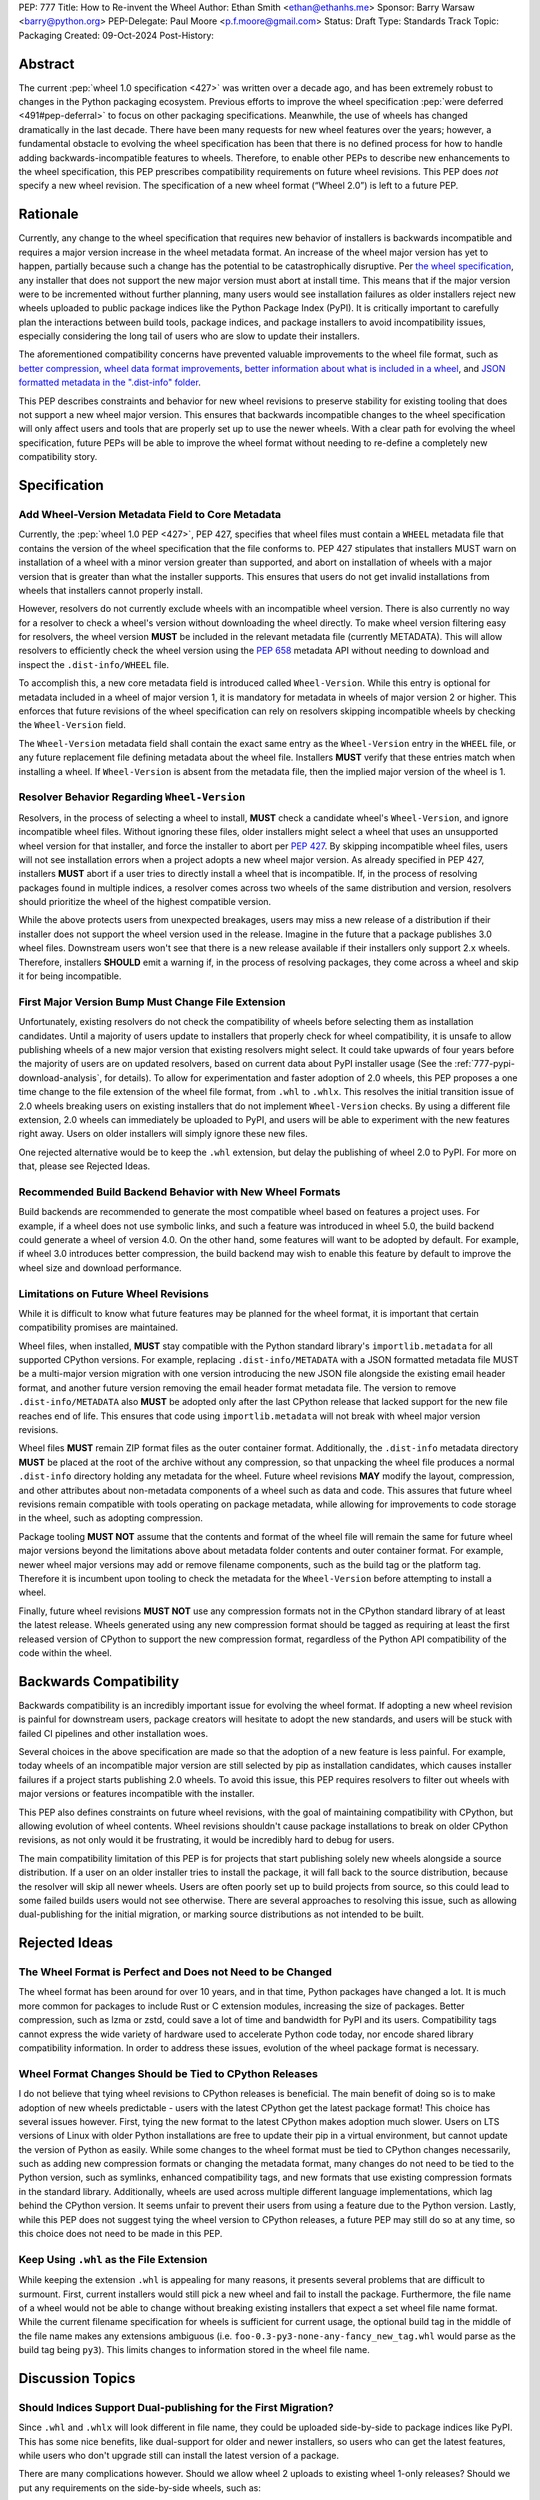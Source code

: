 PEP: 777
Title: How to Re-invent the Wheel
Author: Ethan Smith <ethan@ethanhs.me>
Sponsor: Barry Warsaw <barry@python.org>
PEP-Delegate: Paul Moore <p.f.moore@gmail.com>
Status: Draft
Type: Standards Track
Topic: Packaging
Created: 09-Oct-2024
Post-History:

Abstract
========

The current :pep:`wheel 1.0 specification <427>` was written over a decade ago,
and has been extremely robust to changes in the Python packaging ecosystem.
Previous efforts to improve the wheel specification 
:pep:`were deferred <491#pep-deferral>` to focus on other packaging
specifications. Meanwhile, the use of wheels has changed dramatically in the
last decade. There have been many requests for new wheel features over the
years; however, a fundamental obstacle to evolving the wheel specification has
been that there is no defined process for how to handle adding
backwards-incompatible features to wheels. Therefore, to enable other PEPs to
describe new enhancements to the wheel specification, this PEP prescribes
compatibility requirements on future wheel revisions. This PEP does *not*
specify a new wheel revision. The specification of a new wheel format
(“Wheel 2.0”) is left to a future PEP.

Rationale
=========

Currently, any change to the wheel specification that requires new behavior of
installers is backwards incompatible and requires a major version increase in
the wheel metadata format. An increase of the wheel major version has yet to
happen, partially because such a change has the potential to be
catastrophically disruptive. Per
`the wheel specification <https://packaging.python.org/en/latest/specifications/binary-distribution-format/#installing-a-wheel-distribution-1-0-py32-none-any-whl>`_,
any installer that does not support the new major version must abort at install
time. This means that if the major version were to be incremented without
further planning, many users would see installation failures as older installers reject new wheels
uploaded to public package indices like the Python Package Index (PyPI). It is
critically important to carefully plan the interactions between build tools,
package indices, and package installers to avoid incompatibility issues,
especially considering the long tail of users who are slow to update their
installers.

The aforementioned compatibility concerns have prevented valuable improvements
to the wheel file format, such as
`better compression <https://discuss.python.org/t/improving-wheel-compression-by-nesting-data-as-a-second-zip/1747>`_,
`wheel data format improvements <https://discuss.python.org/t/should-there-be-a-new-standard-for-installing-arbitrary-data-files/7853/7>`_,
`better information about what is included in a wheel <https://discuss.python.org/t/record-the-top-level-names-of-a-wheel-in-metadata/29494>`_,
and `JSON formatted metadata in the ".dist-info" folder <https://discuss.python.org/t/is-was-there-a-goal-with-pep-566s-json-encoding-section/12324/3>`_.

This PEP describes constraints and behavior for new wheel revisions to preserve
stability for existing tooling that does not support a new wheel major version.
This ensures that backwards incompatible changes to the wheel specification
will only affect users and tools that are properly set up to use the newer
wheels. With a clear path for evolving the wheel specification, future PEPs
will be able to improve the wheel format without needing to re-define a
completely new compatibility story.

Specification
=============

Add Wheel-Version Metadata Field to Core Metadata
-------------------------------------------------

Currently, the :pep:`wheel 1.0 PEP <427>`, PEP 427, specifies that wheel files
must contain a ``WHEEL`` metadata file that contains the version of the wheel
specification that the file conforms to. PEP 427 stipulates that installers
MUST warn on installation of a wheel with a minor version greater than supported,
and abort on installation of wheels with a major version that is greater than
what the installer supports. This ensures that users do not get invalid
installations from wheels that installers cannot properly install.

However, resolvers do not currently exclude wheels with an incompatible wheel
version. There is also currently no way for a resolver to check a wheel's
version without downloading the wheel directly. To make wheel version filtering
easy for resolvers, the wheel version **MUST** be included in the relevant
metadata file (currently METADATA). This will allow resolvers to efficiently
check the wheel version using the :pep:`658` metadata API without needing to
download and inspect the ``.dist-info/WHEEL`` file.

To accomplish this, a new core metadata field is introduced called
``Wheel-Version``. While this entry is optional for metadata included in a
wheel of major version 1, it is mandatory for metadata in wheels of major
version 2 or higher. This enforces that future revisions of the wheel
specification can rely on resolvers skipping incompatible wheels by checking
the ``Wheel-Version`` field.

The ``Wheel-Version`` metadata field shall contain the exact same entry as the
``Wheel-Version`` entry in the ``WHEEL`` file, or any future replacement file
defining metadata about the wheel file. Installers **MUST** verify that these
entries match when installing a wheel. If ``Wheel-Version`` is absent from the
metadata file, then the implied major version of the wheel is 1.

Resolver Behavior Regarding ``Wheel-Version``
---------------------------------------------

Resolvers, in the process of selecting a wheel to install, **MUST** check a
candidate wheel's ``Wheel-Version``, and ignore incompatible wheel files.
Without ignoring these files, older installers might select a wheel that uses
an unsupported wheel version for that installer, and force the installer to
abort per :pep:`427`. By skipping incompatible wheel files, users will not see
installation errors when a project adopts a new wheel major version. As already
specified in PEP 427, installers **MUST** abort if a user tries to directly
install a wheel that is incompatible. If, in the process of resolving packages
found in multiple indices, a resolver comes across two wheels of the same
distribution and version, resolvers should prioritize the wheel of the highest
compatible version.

While the above protects users from unexpected breakages, users may miss a new
release of a distribution if their installer does not support the wheel version
used in the release. Imagine in the future that a package publishes 3.0 wheel
files. Downstream users won't see that there is a new release available if
their installers only support 2.x wheels. Therefore, installers **SHOULD** emit
a warning if, in the process of resolving packages, they come across a wheel
and skip it for being incompatible.

First Major Version Bump Must Change File Extension
---------------------------------------------------

Unfortunately, existing resolvers do not check the compatibility of wheels
before selecting them as installation candidates. Until a majority of users
update to installers that properly check for wheel compatibility, it is unsafe
to allow publishing wheels of a new major version that existing resolvers might
select. It could take upwards of four years before the majority of users are on
updated resolvers, based on current data about PyPI installer usage (See the
:ref:`777-pypi-download-analysis`, for
details). To allow for experimentation and faster adoption of 2.0 wheels,
this PEP proposes a one time change to the file extension of the
wheel file format, from ``.whl`` to ``.whlx``. This resolves the initial
transition issue of 2.0 wheels breaking users on existing installers that do
not implement ``Wheel-Version`` checks. By using a different file extension,
2.0 wheels can immediately be uploaded to PyPI, and users will be able to
experiment with the new features right away. Users on older installers will
simply ignore these new files.

One rejected alternative would be to keep the ``.whl`` extension, but delay the
publishing of wheel 2.0 to PyPI. For more on that, please see Rejected Ideas.

Recommended Build Backend Behavior with New Wheel Formats
---------------------------------------------------------

Build backends are recommended to generate the most compatible wheel based on
features a project uses. For example, if a wheel does not use symbolic links,
and such a feature was introduced in wheel 5.0, the build backend could
generate a wheel of version 4.0. On the other hand, some features will want to
be adopted by default. For example, if wheel 3.0 introduces better compression,
the build backend may wish to enable this feature by default to improve the
wheel size and download performance.

Limitations on Future Wheel Revisions
-------------------------------------

While it is difficult to know what future features may be planned for the wheel
format, it is important that certain compatibility promises are maintained.

Wheel files, when installed, **MUST** stay compatible with the Python standard
library's ``importlib.metadata`` for all supported CPython versions.  For
example, replacing ``.dist-info/METADATA`` with a JSON formatted metadata file
MUST be a multi-major version migration with one version introducing the new
JSON file alongside the existing email header format, and another future
version removing the email header format metadata file. The version to remove
``.dist-info/METADATA`` also **MUST** be adopted only after the last CPython
release that lacked support for the new file reaches end of life. This ensures
that code using ``importlib.metadata`` will not break with wheel major version
revisions.

Wheel files **MUST** remain ZIP format files as the outer container format.
Additionally, the ``.dist-info`` metadata directory **MUST** be placed at the
root of the archive without any compression, so that unpacking the wheel file
produces a normal ``.dist-info`` directory holding any metadata for the wheel.
Future wheel revisions **MAY** modify the layout, compression, and other
attributes about non-metadata components of a wheel such as data and code. This
assures that future wheel revisions remain compatible with tools operating on
package metadata, while allowing for improvements to code storage in the wheel,
such as adopting compression.

Package tooling **MUST NOT** assume that the contents and format of the wheel
file will remain the same for future wheel major versions beyond the
limitations above about metadata folder contents and outer container format.
For example, newer wheel major versions may add or remove filename components,
such as the build tag or the platform tag. Therefore it is incumbent upon
tooling to check the metadata for the ``Wheel-Version`` before attempting to
install a wheel.

Finally, future wheel revisions **MUST NOT** use any compression formats not in
the CPython standard library of at least the latest release. Wheels generated
using any new compression format should be tagged as requiring at least the
first released version of CPython to support the new compression format,
regardless of the Python API compatibility of the code within the wheel.

Backwards Compatibility
=======================

Backwards compatibility is an incredibly important issue for evolving the wheel
format. If adopting a new wheel revision is painful for downstream users,
package creators will hesitate to adopt the new standards, and users will be
stuck with failed CI pipelines and other installation woes.

Several choices in the above specification are made so that the adoption of a
new feature is less painful. For example, today wheels of an incompatible major
version are still selected by pip as installation candidates, which causes
installer failures if a project starts publishing 2.0 wheels. To avoid this
issue, this PEP requires resolvers to filter out wheels with major versions or
features incompatible with the installer.

This PEP also defines constraints on future wheel revisions, with the goal of
maintaining compatibility with CPython, but allowing evolution of wheel
contents. Wheel revisions shouldn't cause package installations to break on
older CPython revisions, as not only would it be frustrating, it would be
incredibly hard to debug for users.

The main compatibility limitation of this PEP is for projects that start
publishing solely new wheels alongside a source distribution. If a user on an
older installer tries to install the package, it will fall back to the source
distribution, because the resolver will skip all newer wheels. Users are often
poorly set up to build projects from source, so this could lead to some failed
builds users would not see otherwise. There are several approaches to resolving
this issue, such as allowing dual-publishing for the initial migration, or
marking source distributions as not intended to be built.

Rejected Ideas
==============

The Wheel Format is Perfect and Does not Need to be Changed
-----------------------------------------------------------
The wheel format has been around for over 10 years, and in that time, Python
packages have changed a lot. It is much more common for packages to include
Rust or C extension modules, increasing the size of packages. Better
compression, such as lzma or zstd, could save a lot of time and bandwidth for
PyPI and its users. Compatibility tags cannot express the wide variety of
hardware used to accelerate Python code today, nor encode shared library
compatibility information. In order to address these issues, evolution of the
wheel package format is necessary.

Wheel Format Changes Should be Tied to CPython Releases
-------------------------------------------------------
I do not believe that tying wheel revisions to CPython
releases is beneficial. The main benefit of doing so is to make adoption of new
wheels predictable - users with the latest CPython get the latest package
format! This choice has several issues however. First, tying the new format
to the latest CPython makes adoption much slower. Users on LTS versions of
Linux with older Python installations are free to update their pip in a virtual
environment, but cannot update the version of Python as easily.  While some
changes to the wheel format must be tied to CPython changes necessarily, such
as adding new compression formats or changing the metadata format, many changes
do not need to be tied to the Python version, such as symlinks, enhanced
compatibility tags, and new formats that use existing compression formats in
the standard library. Additionally, wheels are used across multiple different
language implementations, which lag behind the CPython version. It seems unfair
to prevent their users from using a feature due to the Python version. Lastly,
while this PEP does not suggest tying the wheel version to CPython releases, a
future PEP may still do so at any time, so this choice does not need to be made
in this PEP.

Keep Using ``.whl`` as the File Extension
-----------------------------------------
While keeping the extension ``.whl`` is appealing for many reasons, it presents
several problems that are difficult to surmount.  First, current installers
would still pick a new wheel and fail to install the package. Furthermore,
the file name of a wheel would not be able to change without breaking existing
installers that expect a set wheel file name format. While the current filename
specification for wheels is sufficient for current usage, the optional
build tag in the middle of the file name makes any extensions ambiguous (i.e.
``foo-0.3-py3-none-any-fancy_new_tag.whl`` would parse as the build tag being
``py3``). This limits changes to information stored in the wheel file name.

Discussion Topics
=================

Should Indices Support Dual-publishing for the First Migration?
---------------------------------------------------------------
Since ``.whl`` and ``.whlx`` will look different in file name, they could be
uploaded side-by-side to package indices like PyPI. This has some nice
benefits, like dual-support for older and newer installers, so users who can
get the latest features, while users who don't upgrade still can install the
latest version of a package.

There are many complications however. Should we allow wheel 2 uploads to
existing wheel 1-only releases? Should we put any requirements on the
side-by-side wheels, such as:

.. admonition:: Constraints on dual-published wheels

    A given index may contain identical-content wheels with different wheel
    versions, and installers should prefer the newest-available wheel format,
    with all other factors held constant.

Should we only allow uploading both with :pep:`694` allowing "atomic"
dual-publishing?

Acknowledgements
================

The author of this PEP is greatly indebted to the incredibly valuable review,
advice, and feedback of Barry Warsaw and Michael Sarahan.

Copyright
=========

This document is placed in the public domain or under the
CC0-1.0-Universal license, whichever is more permissive.
